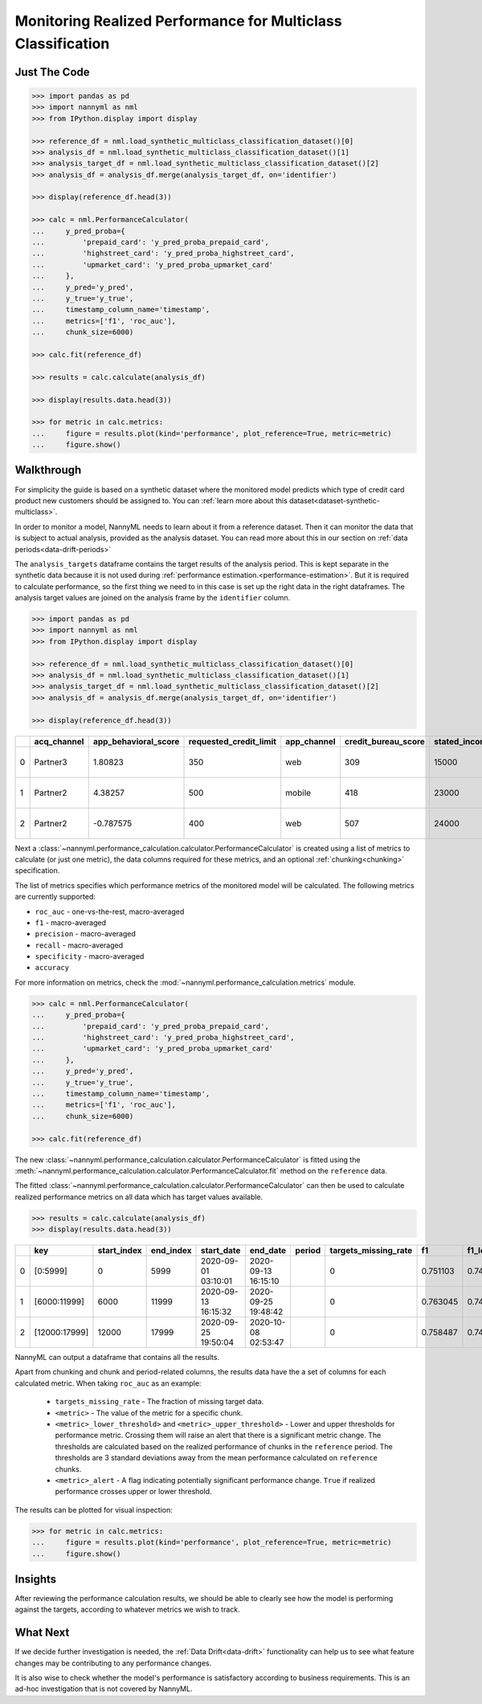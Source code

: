 .. _multiclass-performance-calculation:

================================================================
Monitoring Realized Performance for Multiclass Classification
================================================================


Just The Code
==============

.. code-block:: python

    >>> import pandas as pd
    >>> import nannyml as nml
    >>> from IPython.display import display

    >>> reference_df = nml.load_synthetic_multiclass_classification_dataset()[0]
    >>> analysis_df = nml.load_synthetic_multiclass_classification_dataset()[1]
    >>> analysis_target_df = nml.load_synthetic_multiclass_classification_dataset()[2]
    >>> analysis_df = analysis_df.merge(analysis_target_df, on='identifier')

    >>> display(reference_df.head(3))

    >>> calc = nml.PerformanceCalculator(
    ...     y_pred_proba={
    ...         'prepaid_card': 'y_pred_proba_prepaid_card',
    ...         'highstreet_card': 'y_pred_proba_highstreet_card',
    ...         'upmarket_card': 'y_pred_proba_upmarket_card'
    ...     },
    ...     y_pred='y_pred',
    ...     y_true='y_true',
    ...     timestamp_column_name='timestamp',
    ...     metrics=['f1', 'roc_auc'],
    ...     chunk_size=6000)

    >>> calc.fit(reference_df)

    >>> results = calc.calculate(analysis_df)

    >>> display(results.data.head(3))

    >>> for metric in calc.metrics:
    ...     figure = results.plot(kind='performance', plot_reference=True, metric=metric)
    ...     figure.show()



Walkthrough
=============


For simplicity the guide is based on a synthetic dataset where the monitored model predicts
which type of credit card product new customers should be assigned to. You can :ref:`learn more about this dataset<dataset-synthetic-multiclass>`.

In order to monitor a model, NannyML needs to learn about it from a reference dataset. Then it can monitor the data that is subject to actual analysis, provided as the analysis dataset.
You can read more about this in our section on :ref:`data periods<data-drift-periods>`

The ``analysis_targets`` dataframe contains the target results of the analysis period. This is kept separate in the synthetic data because it is
not used during :ref:`performance estimation.<performance-estimation>`. But it is required to calculate performance, so the first thing we need to in this case is set up the right data in the right dataframes.  The analysis target values are joined on the analysis frame by the ``identifier`` column.

.. code-block:: python

    >>> import pandas as pd
    >>> import nannyml as nml
    >>> from IPython.display import display

    >>> reference_df = nml.load_synthetic_multiclass_classification_dataset()[0]
    >>> analysis_df = nml.load_synthetic_multiclass_classification_dataset()[1]
    >>> analysis_target_df = nml.load_synthetic_multiclass_classification_dataset()[2]
    >>> analysis_df = analysis_df.merge(analysis_target_df, on='identifier')

    >>> display(reference_df.head(3))

+----+---------------+------------------------+--------------------------+---------------+-----------------------+-----------------+---------------+-------------+--------------+---------------------+-----------------------------+--------------------------------+------------------------------+--------------+---------------+
|    | acq_channel   |   app_behavioral_score |   requested_credit_limit | app_channel   |   credit_bureau_score |   stated_income | is_customer   | partition   |   identifier | timestamp           |   y_pred_proba_prepaid_card |   y_pred_proba_highstreet_card |   y_pred_proba_upmarket_card | y_pred       | y_true        |
+====+===============+========================+==========================+===============+=======================+=================+===============+=============+==============+=====================+=============================+================================+==============================+==============+===============+
|  0 | Partner3      |               1.80823  |                      350 | web           |                   309 |           15000 | True          | reference   |        60000 | 2020-05-02 02:01:30 |                        0.97 |                           0.03 |                         0    | prepaid_card | prepaid_card  |
+----+---------------+------------------------+--------------------------+---------------+-----------------------+-----------------+---------------+-------------+--------------+---------------------+-----------------------------+--------------------------------+------------------------------+--------------+---------------+
|  1 | Partner2      |               4.38257  |                      500 | mobile        |                   418 |           23000 | True          | reference   |        60001 | 2020-05-02 02:03:33 |                        0.87 |                           0.13 |                         0    | prepaid_card | prepaid_card  |
+----+---------------+------------------------+--------------------------+---------------+-----------------------+-----------------+---------------+-------------+--------------+---------------------+-----------------------------+--------------------------------+------------------------------+--------------+---------------+
|  2 | Partner2      |              -0.787575 |                      400 | web           |                   507 |           24000 | False         | reference   |        60002 | 2020-05-02 02:04:49 |                        0.47 |                           0.35 |                         0.18 | prepaid_card | upmarket_card |
+----+---------------+------------------------+--------------------------+---------------+-----------------------+-----------------+---------------+-------------+--------------+---------------------+-----------------------------+--------------------------------+------------------------------+--------------+---------------+


Next a :class:`~nannyml.performance_calculation.calculator.PerformanceCalculator` is created using a list of metrics to calculate (or just one metric), the data columns required for these metrics, and an optional :ref:`chunking<chunking>` specification.

The list of metrics specifies which performance metrics of the monitored model will be calculated.
The following metrics are currently supported:

- ``roc_auc`` - one-vs-the-rest, macro-averaged
- ``f1`` - macro-averaged
- ``precision`` - macro-averaged
- ``recall`` - macro-averaged
- ``specificity`` - macro-averaged
- ``accuracy``

For more information on metrics, check the :mod:`~nannyml.performance_calculation.metrics` module.

.. code-block:: python

    >>> calc = nml.PerformanceCalculator(
    ...     y_pred_proba={
    ...         'prepaid_card': 'y_pred_proba_prepaid_card',
    ...         'highstreet_card': 'y_pred_proba_highstreet_card',
    ...         'upmarket_card': 'y_pred_proba_upmarket_card'
    ...     },
    ...     y_pred='y_pred',
    ...     y_true='y_true',
    ...     timestamp_column_name='timestamp',
    ...     metrics=['f1', 'roc_auc'],
    ...     chunk_size=6000)

    >>> calc.fit(reference_df)


The new :class:`~nannyml.performance_calculation.calculator.PerformanceCalculator` is fitted using the
:meth:`~nannyml.performance_calculation.calculator.PerformanceCalculator.fit` method on the ``reference`` data.

The fitted :class:`~nannyml.performance_calculation.calculator.PerformanceCalculator` can then be used to calculate
realized performance metrics on all data which has target values available.

.. code-block:: python

    >>> results = calc.calculate(analysis_df)
    >>> display(results.data.head(3))


+----+---------------+---------------+-------------+---------------------+---------------------+----------+------------------------+----------+----------------------+----------------------+------------+-----------+---------------------------+---------------------------+-----------------+
|    | key           |   start_index |   end_index | start_date          | end_date            | period   |   targets_missing_rate |       f1 |   f1_lower_threshold |   f1_upper_threshold | f1_alert   |   roc_auc |   roc_auc_lower_threshold |   roc_auc_upper_threshold | roc_auc_alert   |
+====+===============+===============+=============+=====================+=====================+==========+========================+==========+======================+======================+============+===========+===========================+===========================+=================+
|  0 | [0:5999]      |             0 |        5999 | 2020-09-01 03:10:01 | 2020-09-13 16:15:10 |          |                      0 | 0.751103 |             0.741254 |             0.764944 | False      |  0.907595 |                  0.900902 |                  0.913516 | False           |
+----+---------------+---------------+-------------+---------------------+---------------------+----------+------------------------+----------+----------------------+----------------------+------------+-----------+---------------------------+---------------------------+-----------------+
|  1 | [6000:11999]  |          6000 |       11999 | 2020-09-13 16:15:32 | 2020-09-25 19:48:42 |          |                      0 | 0.763045 |             0.741254 |             0.764944 | False      |  0.910534 |                  0.900902 |                  0.913516 | False           |
+----+---------------+---------------+-------------+---------------------+---------------------+----------+------------------------+----------+----------------------+----------------------+------------+-----------+---------------------------+---------------------------+-----------------+
|  2 | [12000:17999] |         12000 |       17999 | 2020-09-25 19:50:04 | 2020-10-08 02:53:47 |          |                      0 | 0.758487 |             0.741254 |             0.764944 | False      |  0.909414 |                  0.900902 |                  0.913516 | False           |
+----+---------------+---------------+-------------+---------------------+---------------------+----------+------------------------+----------+----------------------+----------------------+------------+-----------+---------------------------+---------------------------+-----------------+

NannyML can output a dataframe that contains all the results.

Apart from chunking and chunk and period-related columns, the results data have the a set of columns for each
calculated metric. When taking ``roc_auc`` as an example:

 - ``targets_missing_rate`` - The fraction of missing target data.
 - ``<metric>`` - The value of the metric for a specific chunk.
 - ``<metric>_lower_threshold>`` and ``<metric>_upper_threshold>`` - Lower and upper thresholds for performance metric.
   Crossing them will raise an alert that there is a significant
   metric change. The thresholds are calculated based on the realized performance of chunks in the ``reference`` period.
   The thresholds are 3 standard deviations away from the mean performance calculated on ``reference`` chunks.
 - ``<metric>_alert`` - A flag indicating potentially significant performance change. ``True`` if realized performance
   crosses
   upper or lower threshold.

The results can be plotted for visual inspection:

.. code-block:: python

    >>> for metric in calc.metrics:
    ...     figure = results.plot(kind='performance', plot_reference=True, metric=metric)
    ...     figure.show()


.. image:: /_static/tutorial-perf-guide-mc-F1.svg

.. image:: /_static/tutorial-perf-guide-mc-ROC_AUC.svg


Insights
=======================

After reviewing the performance calculation results, we should be able to clearly see how the model is performing against
the targets, according to whatever metrics we wish to track.



What Next
=======================

If we decide further investigation is needed, the :ref:`Data Drift<data-drift>` functionality can help us to see
what feature changes may be contributing to any performance changes.

It is also wise to check whether the model's performance is satisfactory
according to business requirements. This is an ad-hoc investigation that is not covered by NannyML.

